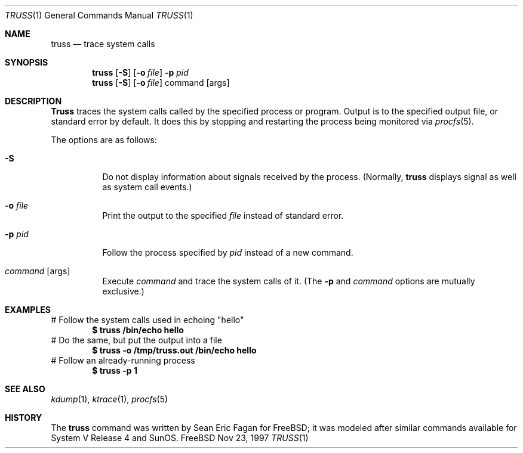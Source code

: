 .\" $FreeBSD$
.\"
.Dd Nov 23, 1997
.Dt TRUSS 1
.Os FreeBSD
.Sh NAME
.Nm truss
.Nd trace system calls
.Sh SYNOPSIS
.Nm truss
.Op Fl S
.Op Fl o Ar file
.Fl p Ar pid
.Nm truss
.Op Fl S
.Op Fl o Ar file
command
.Op args
.Sh DESCRIPTION
.Nm Truss
traces the system calls called by the specified process or program.
Output is to the specified output file, or standard error by default.
It does this by stopping and restarting the process being monitored via
.Xr procfs 5 .
.Pp
The options are as follows:
.Bl -tag -width indent
.It Fl S
Do not display information about signals received by the process.
(Normally,
.Nm
displays signal as well as system call events.)
.It Fl o Ar file
Print the output to the specified
.Ar file
instead of standard error.
.It Fl p Ar pid
Follow the process specified by 
.Ar pid
instead of a new command.
.It Ar command Op args
Execute
.Ar command
and trace the system calls of it.
(The
.Fl p
and
.Ar command
options are mutually exclusive.)
.Sh EXAMPLES
# Follow the system calls used in echoing "hello"
.Dl $ truss /bin/echo hello
# Do the same, but put the output into a file
.Dl $ truss -o /tmp/truss.out /bin/echo hello
# Follow an already-running process
.Dl $ truss -p 1
.Sh SEE ALSO
.Xr kdump 1 ,
.Xr ktrace 1 ,
.Xr procfs 5
.Sh HISTORY
The
.Nm
command was written by
.An Sean Eric Fagan
for
.Bx Free Ns ;
it was modeled after
similar commands available for System V Release 4 and SunOS.

